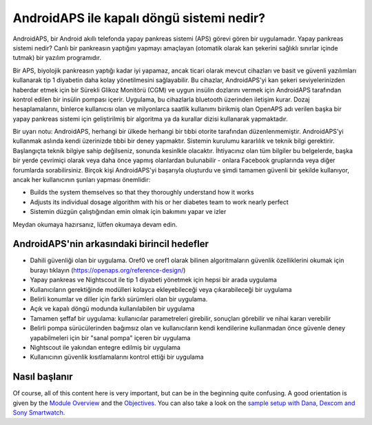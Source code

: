 AndroidAPS ile kapalı döngü sistemi nedir?
**************************************************

AndroidAPS, bir Android akıllı telefonda yapay pankreas sistemi (APS) görevi gören bir uygulamadır. Yapay pankreas sistemi nedir? Canlı bir pankreasın yaptığını yapmayı amaçlayan (otomatik olarak kan şekerini sağlıklı sınırlar içinde tutmak) bir yazılım programıdır. 

Bir APS, biyolojik pankreasın yaptığı kadar iyi yapamaz, ancak ticari olarak mevcut cihazları ve basit ve güvenli yazılımları kullanarak tip 1 diyabetin daha kolay yönetilmesini sağlayabilir. Bu cihazlar, AndroidAPS'yi kan şekeri seviyelerinizden haberdar etmek için bir Sürekli Glikoz Monitörü (CGM) ve uygun insülin dozlarını vermek için AndroidAPS tarafından kontrol edilen bir insülin pompası içerir. Uygulama, bu cihazlarla bluetooth üzerinden iletişim kurar. Dozaj hesaplamalarını, binlerce kullanıcısı olan ve milyonlarca saatlik kullanımı birikmiş olan OpenAPS adı verilen başka bir yapay pankreas sistemi için geliştirilmiş bir algoritma ya da kurallar dizisi kullanarak yapmaktadır. 

Bir uyarı notu: AndroidAPS, herhangi bir ülkede herhangi bir tıbbi otorite tarafından düzenlenmemiştir. AndroidAPS'yi kullanmak aslında kendi üzerinizde tıbbi bir deney yapmaktır. Sistemin kurulumu kararlılık ve teknik bilgi gerektirir. Başlangıçta teknik bilgiye sahip değilseniz, sonunda kesinlkle olacaktır. İhtiyacınız olan tüm bilgiler bu belgelerde, başka bir yerde çevrimiçi olarak veya daha önce yapmış olanlardan bulunabilir - onlara Facebook gruplarında veya diğer forumlarda sorabilirsiniz. Birçok kişi AndroidAPS'yi başarıyla oluşturdu ve şimdi tamamen güvenli bir şekilde kullanıyor, ancak her kullanıcının şunları yapması önemlidir:

* Builds the system themselves so that they thoroughly understand how it works
* Adjusts its individual dosage algorithm with his or her diabetes team to work nearly perfect
* Sistemin düzgün çalıştığından emin olmak için bakımını yapar ve izler

.. not:: 
	**Sorumluluk Reddi ve Uyarı**

	* Burada açıklanan tüm bilgi, düşünce ve kodlar yalnızca bilgilendirme ve eğitim amaçlıdır. Nightscout şu anda HIPAA gizlilik uyumluluğu için herhangi bir girişimde bulunmamaktadır. Nightscout ve AndroidAPS'i kendi sorumluluğunuzda kullanın. Tıbbi kararlar almak için bilgileri veya kodu kullanmayın.

	* Github.com'dan gelen kodun kullanımı herhangi bir garanti veya resmi destek içermez. Ayrıntılar için lütfen bu deponun LİSANSINI gözden geçirin.

	* Tüm ürün ve şirket adları, ticari markalar, hizmet markaları, tescilli ticari markalar ve tescilli hizmet markaları ilgili sahiplerinin mülkiyetindedir. Kullanımları bilgi amaçlıdır ve onlar tarafından herhangi bir bağlantı veya onay anlamına gelmez.

	Lütfen unutmayın - bu projenin `SOOIL <http://www.sooil.com/eng/>`_, `Dexcom <https://www.dexcom.com/>`_, `Accu-Chek, Roche Diabetes Care <https://www.accu-chek.com/>`_, `Insulet <https://www.insulet.com/>`_ veya `Medtronic <https://www.medtronic.com/>`_. ile hiçbir ilişkisi yoktur ve bunlar tarafından desteklenmemektedir.
	
Meydan okumaya hazırsanız, lütfen okumaya devam edin. 

AndroidAPS'nin arkasındaki birincil hedefler
==================================================

* Dahili güvenliği olan bir uygulama. Oref0 ve oref1 olarak bilinen algoritmaların güvenlik özelliklerini okumak için burayı tıklayın (https://openaps.org/reference-design/)
* Yapay pankreas ve Nightscout ile tip 1 diyabeti yönetmek için hepsi bir arada uygulama
* Kullanıcıların gerektiğinde modülleri kolayca ekleyebileceği veya çıkarabileceği bir uygulama
* Belirli konumlar ve diller için farklı sürümleri olan bir uygulama.
* Açık ve kapalı döngü modunda kullanılabilen bir uygulama
* Tamamen şeffaf bir uygulama: kullanıcılar parametreleri girebilir, sonuçları görebilir ve nihai kararı verebilir
* Belirli pompa sürücülerinden bağımsız olan ve kullanıcıların kendi kendilerine kullanmadan önce güvenle deney yapabilmeleri için bir "sanal pompa" içeren bir uygulama 
* Nightscout ile yakından entegre edilmiş bir uygulama
* Kullanıcının güvenlik kısıtlamalarını kontrol ettiği bir uygulama 

Nasıl başlanır
==================================================
Of course, all of this content here is very important, but can be in the beginning quite confusing.
A good orientation is given by the `Module Overview <../Module/module.html>`_ and the `Objectives <../Usage/Objectives.html>`_. You can also take a look on the `sample setup with Dana, Dexcom and Sony Smartwatch <../Getting-Started/Sample-Setup.html>`_.
 
